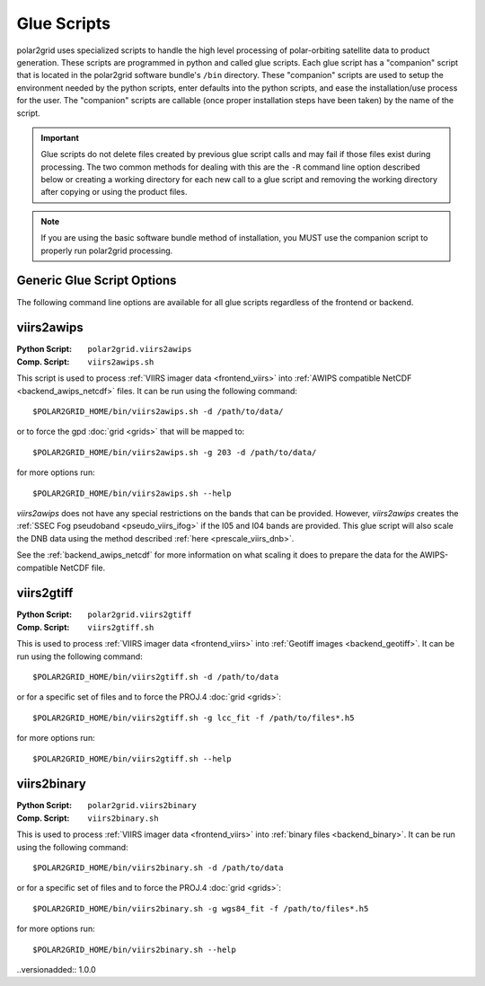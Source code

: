 Glue Scripts
============

polar2grid uses specialized scripts to handle the high level processing of
polar-orbiting satellite data to product generation.  These scripts are
programmed in python and called glue scripts.  Each glue script has
a "companion" script that is located in the polar2grid software bundle's
``/bin`` directory.  These "companion" scripts are used to setup the
environment needed by the python scripts, enter defaults into the python
scripts, and ease the installation/use process for the user.  The "companion"
scripts are callable (once proper installation steps have been taken) by the
name of the script.

.. important::

    Glue scripts do not delete files created by previous glue script
    calls and may fail if those files exist during processing. The two common
    methods for dealing with this are the ``-R`` command line option
    described below or creating a working directory for each new call to a
    glue script and removing the working directory after copying or using
    the product files.

.. note::

    If you are using the basic software bundle method of installation, you MUST use
    the companion script to properly run polar2grid processing.

Generic Glue Script Options
---------------------------

The following command line options are available for all glue scripts
regardless of the frontend or backend.

.. cmdoption:: -h
               --help

    Print usage and command line option information.

.. cmdoption:: -v
               --verbose

    Print detailed log messages. Increases in level from
    ERROR -> WARNING -> INFO -> DEBUG. The default for companion scripts
    is INFO and for the python script the default is ERROR. To increase the
    level of detail add more ``-v`` to the command line.

.. cmdoption:: -d <data-directory>

    Specify the directory to search for data files. Glue scripts will use
    every data file in that directory that they know how to handle. For
    example, a glue script using the VIIRS frontend will use all SVM, SVI,
    and SVDNB files located in the directory specified. This is the
    alternative to the ``-f`` option.

    .. versionchanged:: 1.0.0
        The -d flag replaced the positional argument for the data directory.

.. cmdoption:: -f <data-file> [<data-file> ...]

    Specify a space separated list of data files to process. This option is
    useful for specifying only certain bands or time ranges of data to
    process. Using shell path expansion to accomplish this type of filtering
    with VIIRS data files can look something like this::
    
        -f /path/to/data/SVM{01,02,12,15}*t18[1,2,3]*.h5
    
    This path would pass only the VIIRS M bands 01, 02, 12, 15 between the
    time range 18:10:00Z - 18:39:59Z.  The ``-f`` flag is the alternative to
    the ``-d`` option.

.. cmdoption:: -R

    This is a special flag that will remove conflicting files from the current
    working directory.  Conflicting files are files that were created by a
    previous call to a glue script and may cause the glue script being called
    to fail.  Specifying this flag on the command line will **NOT** continue
    on processing after conflicting files have been removed.

viirs2awips
-----------

.. |this_frontend| replace:: :ref:`VIIRS Frontend <frontend_viirs>`
.. |this_backend| replace:: :ref:`AWIPS Backend <backend_awips_netcdf>`

:Python Script: ``polar2grid.viirs2awips``
:Comp. Script: ``viirs2awips.sh``

This script is used to process
:ref:`VIIRS imager data <frontend_viirs>`
into
:ref:`AWIPS compatible NetCDF <backend_awips_netcdf>`
files.  It can be run using the following command::

    $POLAR2GRID_HOME/bin/viirs2awips.sh -d /path/to/data/

or to force the gpd
:doc:`grid <grids>` that will be mapped to::

    $POLAR2GRID_HOME/bin/viirs2awips.sh -g 203 -d /path/to/data/

for more options run::

    $POLAR2GRID_HOME/bin/viirs2awips.sh --help

`viirs2awips` does not have any special restrictions on the bands that can
be provided.  However, `viirs2awips` creates the
:ref:`SSEC Fog pseudoband <pseudo_viirs_ifog>` if the I05 and I04 bands are
provided.  This glue script will also scale the DNB data using the method
described :ref:`here <prescale_viirs_dnb>`.

See the :ref:`backend_awips_netcdf` for more
information on what scaling it does to prepare the data for the
AWIPS-compatible NetCDF file.

.. cmdoption:: -g <grid_name> [<grid_name> ...]
               --grids <grid_name> [<grid_name> ...]

    Specify the gpd grids to be gridded to. Specifying this option will skip
    the grid determination step. More than one grid can be specified at a
    time.

.. cmdoption:: --fornav-d <float>

    Specify the '-d' option for the fornav command line. From the fornav
    documentation::

         weight_distance_max: distance in grid cell units at which to apply a
         weight of weight_min. Default is 1.0. Must be greater than 0.

    The default for this glue script is 2.

.. cmdoption:: --fornav-D <float>

    Specify the '-D' option for the fornav command line. From the fornav
    documentation::

        weight_delta_max: maximum distance in grid cells in each grid
        dimension over which to distribute a single swath cell.
        Default is 10.0.

    The default for this glue script is 40.

.. cmdoption:: --num-procs <int>

    Specify the number of processes in the pool that ll2cr/fornav
    jobs are assigned to. The default is 1, meaning if multiple ll2cr
    jobs are to be run, they will be run 1 at a time. If this flag is
    set to 4, for example, then up to 4 ll2cr jobs can be run at once (in
    parallel), then 4 fornav jobs can be run at once.

.. cmdoption:: --sp

    Force processing of navigation sets to happen serially instead of in
    parallel. This does not affect the `--num-procs` option described above.

.. cmdoption:: --no-pseudo

    Don't create any pseudo-bands possible by the frontend. See the
    |this_frontend| documentation for more information on the
    pseudo-bands it creates.

.. cmdoption:: --nc <ncml template>

    Force the NCML template that the AWIPS backend uses. See the
    :ref:`AWIPS Backend Documentation <backend_awips_netcdf>` for more
    information.

.. cmdoption:: --backend-config <backend configuration>

    Specify the backend configuration to use. The default is determined by the
    backend. Backends can load pre-made configurations that are packaged with
    polar2grid. Backends can also load properly formatted CSV files if an
    absolute or relative path is specified. See the |this_backend| for more
    information.

.. cmdoption:: --rescale-config <rescale configuration>

    Specify the rescaling configuration to be used by the |this_backend|. If
    one is not specified the backend will decide which configuration is best
    for the format and data type specified.

viirs2gtiff
-----------

.. |this_frontend| replace:: :ref:`VIIRS Frontend <frontend_viirs>`
.. |this_backend| replace:: :ref:`Geotiff Backend <backend_geotiff>`

:Python Script: ``polar2grid.viirs2gtiff``
:Comp. Script: ``viirs2gtiff.sh``

This is used to process
:ref:`VIIRS imager data <frontend_viirs>`
into
:ref:`Geotiff images <backend_geotiff>`.
It can be run using the following command::

    $POLAR2GRID_HOME/bin/viirs2gtiff.sh -d /path/to/data

or for a specific set of files and to force the PROJ.4
:doc:`grid <grids>`::

    $POLAR2GRID_HOME/bin/viirs2gtiff.sh -g lcc_fit -f /path/to/files*.h5

for more options run::

    $POLAR2GRID_HOME/bin/viirs2gtiff.sh --help

.. cmdoption:: --rescale-config <rescale configuration>

    Specify the rescaling configuration to be used by the |this_backend|. If
    one is not specified the backend will decide which configuration is best
    for the format and data type specified.

.. versionadded:: 1.0.0

viirs2binary
------------

:Python Script: ``polar2grid.viirs2binary``
:Comp. Script: ``viirs2binary.sh``

This is used to process
:ref:`VIIRS imager data <frontend_viirs>`
into
:ref:`binary files <backend_binary>`.  It can be run using the following
command::

    $POLAR2GRID_HOME/bin/viirs2binary.sh -d /path/to/data

or for a specific set of files and to force the PROJ.4
:doc:`grid <grids>`::

    $POLAR2GRID_HOME/bin/viirs2binary.sh -g wgs84_fit -f /path/to/files*.h5

for more options run::

    $POLAR2GRID_HOME/bin/viirs2binary.sh --help

..versionadded:: 1.0.0

